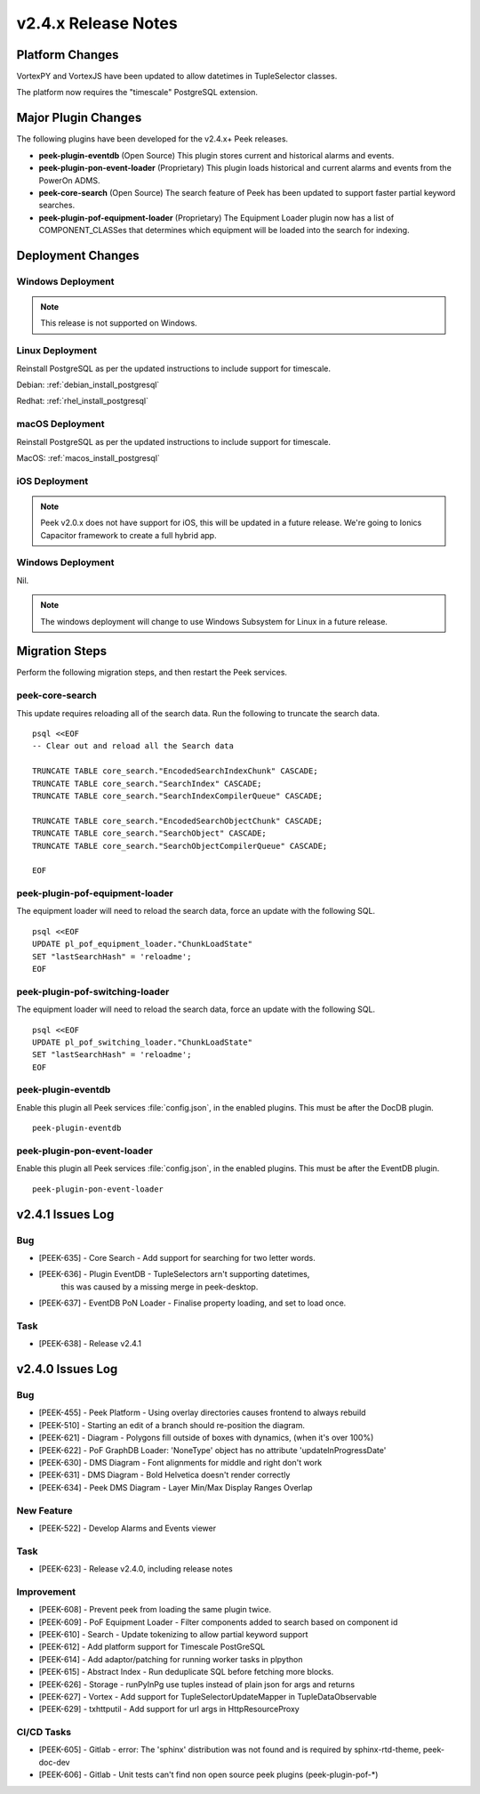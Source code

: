 .. _release_notes_v2.4.x:

====================
v2.4.x Release Notes
====================

Platform Changes
----------------

VortexPY and VortexJS have been updated to allow datetimes in TupleSelector classes.

The platform now requires the "timescale" PostgreSQL extension.

Major Plugin Changes
--------------------

The following plugins have been developed for the v2.4.x+ Peek releases.

*   **peek-plugin-eventdb** (Open Source)
    This plugin stores current and historical alarms and events.

*   **peek-plugin-pon-event-loader** (Proprietary)
    This plugin loads historical and current alarms and events from the PowerOn ADMS.

*   **peek-core-search** (Open Source)
    The search feature of Peek has been updated to support faster partial
    keyword searches.

*   **peek-plugin-pof-equipment-loader** (Proprietary)
    The Equipment Loader plugin now has a list of COMPONENT_CLASSes that determines which
    equipment will be loaded into the search for indexing.

Deployment Changes
------------------

Windows Deployment
``````````````````

.. note:: This release is not supported on Windows.

Linux Deployment
````````````````

Reinstall PostgreSQL as per the updated instructions to include support for timescale.

Debian: :ref:`debian_install_postgresql`

Redhat: :ref:`rhel_install_postgresql`

macOS Deployment
````````````````

Reinstall PostgreSQL as per the updated instructions to include support for timescale.

MacOS: :ref:`macos_install_postgresql`

iOS Deployment
``````````````

.. note:: Peek v2.0.x does not have support for iOS, this will be updated in a future release.
    We're going to Ionics Capacitor framework to create a full hybrid app.


Windows Deployment
``````````````````

Nil.

.. note:: The windows deployment will change to use Windows Subsystem for Linux in
            a future release.

Migration Steps
---------------

Perform the following migration steps, and then restart the Peek services.

peek-core-search
````````````````

This update requires reloading all of the search data. Run the following to truncate
the search data. ::

        psql <<EOF
        -- Clear out and reload all the Search data

        TRUNCATE TABLE core_search."EncodedSearchIndexChunk" CASCADE;
        TRUNCATE TABLE core_search."SearchIndex" CASCADE;
        TRUNCATE TABLE core_search."SearchIndexCompilerQueue" CASCADE;

        TRUNCATE TABLE core_search."EncodedSearchObjectChunk" CASCADE;
        TRUNCATE TABLE core_search."SearchObject" CASCADE;
        TRUNCATE TABLE core_search."SearchObjectCompilerQueue" CASCADE;

        EOF


peek-plugin-pof-equipment-loader
````````````````````````````````

The equipment loader will need to reload the search data, force an update with the
following SQL. ::

        psql <<EOF
        UPDATE pl_pof_equipment_loader."ChunkLoadState"
        SET "lastSearchHash" = 'reloadme';
        EOF


peek-plugin-pof-switching-loader
````````````````````````````````

The equipment loader will need to reload the search data, force an update with the
following SQL. ::

        psql <<EOF
        UPDATE pl_pof_switching_loader."ChunkLoadState"
        SET "lastSearchHash" = 'reloadme';
        EOF


peek-plugin-eventdb
```````````````````

Enable this plugin all Peek services :file:`config.json`, in the enabled plugins.
This must be after the DocDB plugin. ::

    peek-plugin-eventdb

peek-plugin-pon-event-loader
````````````````````````````

Enable this plugin all Peek services :file:`config.json`, in the enabled plugins.
This must be after the EventDB plugin. ::

    peek-plugin-pon-event-loader


v2.4.1 Issues Log
-----------------

Bug
```

*   [PEEK-635] - Core Search - Add support for searching for two letter words.

*   [PEEK-636] - Plugin EventDB - TupleSelectors arn't supporting datetimes,
                 this was caused by a missing merge in peek-desktop.

*   [PEEK-637] - EventDB PoN Loader - Finalise property loading, and set to load once.

Task
````

*   [PEEK-638] - Release v2.4.1

v2.4.0 Issues Log
-----------------

Bug
```

*   [PEEK-455] - Peek Platform - Using overlay directories causes frontend to
    always rebuild

*   [PEEK-510] - Starting an edit of a branch should re-position the diagram.

*   [PEEK-621] - Diagram - Polygons fill outside of boxes with dynamics,
    (when it's over 100%)

*   [PEEK-622] - PoF GraphDB Loader: 'NoneType' object has no attribute
    'updateInProgressDate'

*   [PEEK-630] - DMS Diagram - Font alignments for middle and right don't work

*   [PEEK-631] - DMS Diagram - Bold Helvetica doesn't render correctly

*   [PEEK-634] - Peek DMS Diagram - Layer Min/Max Display Ranges Overlap

New Feature
```````````

*   [PEEK-522] - Develop Alarms and Events viewer

Task
````

*   [PEEK-623] - Release v2.4.0, including release notes

Improvement
```````````

*   [PEEK-608] - Prevent peek from loading the same plugin twice.

*   [PEEK-609] - PoF Equipment Loader - Filter components added to search based
    on component id

*   [PEEK-610] - Search - Update tokenizing to allow partial keyword support

*   [PEEK-612] - Add platform support for Timescale PostGreSQL

*   [PEEK-614] - Add adaptor/patching for running worker tasks in plpython

*   [PEEK-615] - Abstract Index - Run deduplicate SQL before fetching more blocks.

*   [PEEK-626] - Storage - runPyInPg use tuples instead of plain json for args and returns

*   [PEEK-627] - Vortex - Add support for TupleSelectorUpdateMapper in TupleDataObservable

*   [PEEK-629] - txhttputil - Add support for url args in HttpResourceProxy


CI/CD Tasks
```````````

*   [PEEK-605] - Gitlab - error: The 'sphinx' distribution was not found and is
    required by sphinx-rtd-theme, peek-doc-dev

*   [PEEK-606] - Gitlab - Unit tests can't find non open source peek plugins
    (peek-plugin-pof-*)
